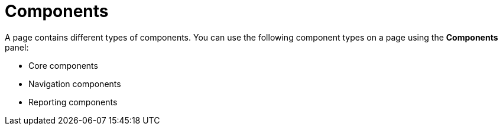 [id='con-building-custom-dashboard-components_{context}']
= Components

A page contains different types of components. You can use the following component types on a page using the *Components* panel:

* Core components
* Navigation components
* Reporting components
ifdef::PAM[]
* Heatmap components
endif::PAM[]
